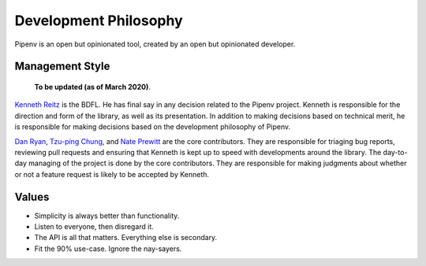 Development Philosophy
======================

Pipenv is an open but opinionated tool, created by an open but opinionated developer.


Management Style
~~~~~~~~~~~~~~~~

    **To be updated (as of March 2020)**.

`Kenneth Reitz <http://kennethreitz.org>`__ is the BDFL. He has final say in any decision related to the Pipenv project. Kenneth is responsible for the direction and form of the library, as well as its presentation. In addition to making decisions based on technical merit, he is responsible for making decisions based on the development philosophy of Pipenv.

`Dan Ryan <http://github.com/techalchemy>`__, `Tzu-ping Chung <https://github.com/uranusjr>`__, and `Nate Prewitt <https://github.com/nateprewitt>`__ are the core contributors.
They are responsible for triaging bug reports, reviewing pull requests and ensuring that Kenneth is kept up to speed with developments around the library.
The day-to-day managing of the project is done by the core contributors. They are responsible for making judgments about whether or not a feature request is
likely to be accepted by Kenneth.

Values
~~~~~~

- Simplicity is always better than functionality.
- Listen to everyone, then disregard it.
- The API is all that matters. Everything else is secondary.
- Fit the 90% use-case. Ignore the nay-sayers.
